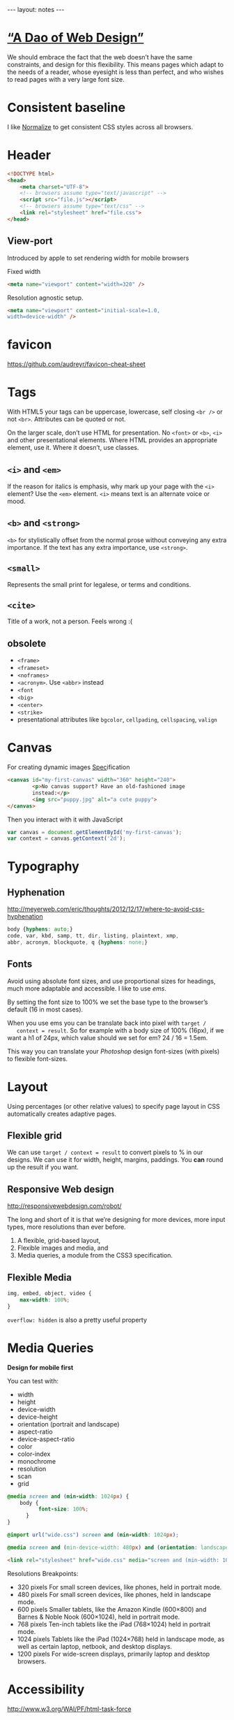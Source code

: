 #+BEGIN_HTML
---
layout: notes
---
#+END_HTML
#+TOC: headlines 4

* [[http://bkaprt.com/rwd/3/][“A Dao of Web Design”]]
  We should embrace the fact that the web doesn’t have the same
  constraints, and design for this flexibility. This means pages which
  adapt to the needs of a reader, whose eyesight is less than perfect,
  and who wishes to read pages with a very large font size.
* Consistent baseline
  I like [[https://necolas.github.io/normalize.css/][Normalize]] to get consistent CSS styles across all browsers.
* Header
  #+BEGIN_SRC html
    <!DOCTYPE html>
    <head>
        <meta charset="UTF-8">
        <!-- browsers assume type="text/javascript" -->
        <script src="file.js"></script>
        <!-- browsers assume type="text/css" -->
        <link rel="stylesheet" href="file.css">
    </head>
  #+END_SRC

** View-port
  Introduced by apple to set rendering width for mobile browsers

  Fixed width
#+BEGIN_SRC html
  <meta name="viewport" content="width=320" />
#+END_SRC


  Resolution agnostic setup.
#+BEGIN_SRC html
  <meta name="viewport" content="initial-scale=1.0,
  width=device-width" />
#+END_SRC
* favicon
  https://github.com/audreyr/favicon-cheat-sheet
* Tags
  With HTML5 your tags can be uppercase, lowercase, self closing
  ~<br />~ or not ~<br>~. Attributes can be quoted or not.

  On the larger scale, don’t use HTML for presentation. No ~<font>~ or
  ~<b>~, ~<i>~ and other presentational elements. Where HTML provides an
  appropriate element, use it. Where it doesn’t, use classes.

** ~<i>~ and ~<em>~
  If the reason for italics is emphasis, why mark up your page with
  the ~<i>~ element? Use the ~<em>~ element.
  ~<i>~ means text is an alternate voice or mood.

** ~<b>~ and ~<strong>~
   ~<b>~ for stylistically offset from the normal prose without
   conveying any extra importance. If the text has any extra
   importance, use ~<strong>~.

** ~<small>~
   Represents the small print for legalese, or terms and conditions.

** ~<cite>~
   Title of a work, not a person. Feels wrong :(

** obsolete
   + ~<frame>~
   + ~<frameset>~
   + ~<noframes>~
   + ~<acronym>~. Use ~<abbr>~ instead
   + ~<font~
   + ~<big>~
   + ~<center>~
   + ~<strike>~
   + presentational attributes like ~bgcolor~, ~cellpading~,
     ~cellspacing~, ~valign~
* Canvas
  For creating dynamic images
  [[https://html.spec.whatwg.org/multipage/scripting.html#the-canvas-element][Spec]]ification

  #+BEGIN_SRC html
    <canvas id="my-first-canvas" width="360" height="240">
            <p>No canvas support? Have an old-fashioned image
            instead:</p>
            <img src="puppy.jpg" alt="a cute puppy">
    </canvas>
  #+END_SRC

  Then you interact with it with JavaScript

  #+BEGIN_SRC js
    var canvas = document.getElementById('my-first-canvas');
    var context = canvas.getContext('2d');
  #+END_SRC

* Typography
** Hyphenation
  http://meyerweb.com/eric/thoughts/2012/12/17/where-to-avoid-css-hyphenation

#+BEGIN_SRC css
  body {hyphens: auto;}
  code, var, kbd, samp, tt, dir, listing, plaintext, xmp,
  abbr, acronym, blockquote, q {hyphens: none;}
#+END_SRC

** Fonts
   Avoid using absolute font sizes, and use proportional sizes for
   headings, much more adaptable and accessible. I like to use /ems/.

   By setting the font size to 100% we set the base type to the
   browser’s default (16 in most cases).

   When you use ems you can be translate back into pixel with ~target /
   context = result~. So for example with a body size of 100% (16px),
   if we want a h1 of 24px, which value should we set for em? 24 / 16 =
   1.5em.

   This way you can translate your /Photoshop/ design font-sizes (with
   pixels) to flexible font-sizes.
* Layout
  Using percentages (or other relative values) to specify page layout
  in CSS automatically creates adaptive pages.

** Flexible grid
   We can use ~target / context = result~ to convert pixels to % in
   our designs. We can use it for width, height, margins, paddings.
   You *can* round up the result if you want.

** Responsive Web design
   http://responsivewebdesign.com/robot/

   The long and short of it is that we’re designing for more devices,
   more input types, more resolutions than ever before.

   1. A flexible, grid-based layout,
   2. Flexible images and media, and
   3. Media queries, a module from the CSS3 specification.

** Flexible Media

#+BEGIN_SRC css
  img, embed, object, video {
      max-width: 100%;
  }
#+END_SRC

  ~overflow: hidden~ is also a pretty useful property
* Media Queries
  *Design for mobile first*

  You can test with:
  + width
  + height
  + device-width
  + device-height
  + orientation (portrait and landscape)
  + aspect-ratio
  + device-aspect-ratio
  + color
  + color-index
  + monochrome
  + resolution
  + scan
  + grid

#+BEGIN_SRC css
  @media screen and (min-width: 1024px) {
      body {
            font-size: 100%;
        }
  }

  @import url("wide.css") screen and (min-width: 1024px);

  @media screen and (min-device-width: 480px) and (orientation: landscape) { }
#+END_SRC

#+BEGIN_SRC html
  <link rel="stylesheet" href="wide.css" media="screen and (min-width: 1024px)" />
#+END_SRC

  Resolutions Breakpoints:

  + 320 pixels
    For small screen devices, like phones, held in portrait mode.
  + 480 pixels
    For small screen devices, like phones, held in landscape mode.
  + 600 pixels
    Smaller tablets, like the Amazon Kindle (600×800) and Barnes & Noble Nook (600×1024), held in portrait mode.
  + 768 pixels
    Ten-inch tablets like the iPad (768×1024) held in portrait mode.
  + 1024 pixels
    Tablets like the iPad (1024×768) held in landscape mode, as well as certain laptop, netbook, and desktop displays.
  + 1200 pixels
    For wide-screen displays, primarily laptop and desktop browsers.

* Accessibility
  http://www.w3.org/WAI/PF/html-task-force
* Audio
  #+BEGIN_SRC html
    <audio src="johnny_cash_hurt.mp3" autoplay loop controls></audio>
  #+END_SRC

  ~autoplay~, ~loop~ and ~control~ are boolean attributes. Giving the
  attributed a value does not matter. It is either present or not.
  You can also use ~preload~ attribute and set it to ~none~, ~auto~
  and ~metadata~.

  You can use js to control the player.

  #+BEGIN_SRC js
    document.getElementById('player').play()
  #+END_SRC

  You can provide different format, specifying mime types help the browser.
  #+BEGIN_SRC html
    <audio controls>
        <source src="johnny_cash.ogg" type="audio/ogg">
        <source src="johnny_cash.mp3" type="audio/mpeg">
    </audio>
  #+END_SRC

  Support for browsers not supporting ~<audio>~ and not including /flash/.
  #+BEGIN_SRC html
    <audio controls>
     <source src="johnny_cash.ogg" type="audio/ogg">
     <source src="johnny_cash.mp3" type="audio/mpeg">
     <object type="application/x-shockwave-flash" »
             data="player.swf?soundFile=johnny_cash.mp3">
         <param name="movie" value="player.swf?soundFile=johnny_cash.mp3">
         <a href="johnny_cash.mp3">Download the song</a>
     </object>
    </audio>
  #+END_SRC
* Video
  ~<video>~ works like ~<audio>~. ~autoplay~, ~loop~, ~control~
  attributes. ~preload~ also available.
  You can have a placeholder image with the poster attribute.

  #+BEGIN_SRC html
    <video controls width="360" height="240" »
            poster="placeholder.jpg">
      <source src="movie.ogv" type="video/ogg">
      <source src="movie.mp4" type="video/mp4">
      <object type="application/x-shockwave-flash" »
              width="360" height="240" »
              data="player.swf?file=movie.mp4">
          <param name="movie" »
                 value="player.swf?file=movie.mp4">
          <a href="movie.mp4">Download the movie</a>
      </object>
    </video>
  #+END_SRC

  Scriptable, styleable.
* CSS
** !important
  Ignore subsequent or more specific rules, apply this one.

#+BEGIN_SRC css
  a {
      color: blue !important;
  }
#+END_SRC
* svg
** png mask for transparent jpegs
   #+BEGIN_SRC html
     <svg preserveAspectRatio="xMinYMin" version="1.1" xmlns="http://www.w3.org/2000/svg" xmlns:xlink="http://www.w3.org/1999/xlink"
          viewBox="0 0 560 1388">
     <defs>
     <mask id="mask">
     <image width="560" height="1388" xlink:href="img/mask.png"></image>
     </mask>
     </defs>
     <image mask="url(#mask)" id="image_masked" width="560" height="1388" xlink:href="image_to_mask.jpg"></image>
     </svg>
   #+END_SRC
